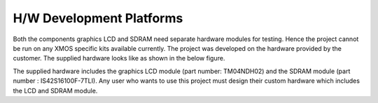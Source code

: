 H/W Development Platforms
=========================

Both the components graphics LCD and SDRAM need separate hardware modules for testing.
Hence the project cannot be run on any XMOS specific kits available currently.
The project was developed on the hardware provided by the customer. The supplied hardware looks like as shown in the below figure.

.. only:: html

  .. figure:: images/custHw.png
     :align: center

     Customer Hardware used for testing

.. only:: latex

  .. figure:: images/custHw.pdf
     :figwidth: 50%
     :align: center

     Customer Hardware used for testing


	 
The supplied hardware includes the graphics LCD module (part number: TM04NDH02) and the SDRAM module (part number : IS42S16100F-7TLI).
Any user who wants to use this project must design their custom hardware which includes the LCD and SDRAM module. 